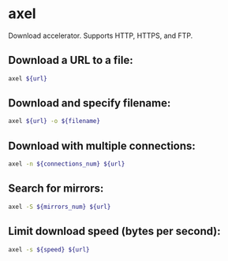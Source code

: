 * axel

Download accelerator.
Supports HTTP, HTTPS, and FTP.

** Download a URL to a file:

#+BEGIN_SRC sh
  axel ${url}
#+END_SRC

** Download and specify filename:

#+BEGIN_SRC sh
  axel ${url} -o ${filename}
#+END_SRC

** Download with multiple connections:

#+BEGIN_SRC sh
  axel -n ${connections_num} ${url}
#+END_SRC

** Search for mirrors:

#+BEGIN_SRC sh
  axel -S ${mirrors_num} ${url}
#+END_SRC

** Limit download speed (bytes per second):

#+BEGIN_SRC sh
  axel -s ${speed} ${url}
#+END_SRC
